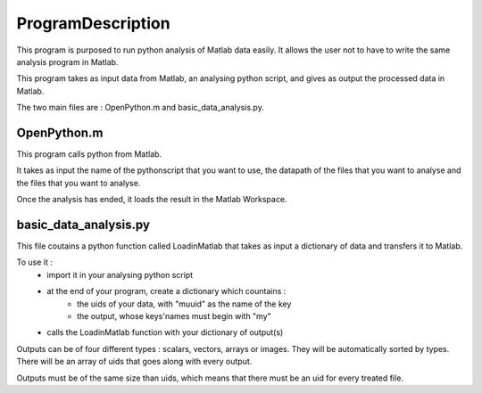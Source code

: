 #################
ProgramDescription 
#################

This program is purposed to run python analysis of Matlab data easily. It allows the user not to have to write the same analysis program in Matlab.

This program takes as input data from Matlab, an analysing python script, and gives as output the processed data in Matlab.

The two main files are : OpenPython.m and basic_data_analysis.py.

============
OpenPython.m
============

This program calls python from Matlab.

It takes as input the name of the pythonscript that you want to use, the datapath of the files that you want to analyse and the files that you want to analyse.

Once the analysis has ended, it loads the result in the Matlab Workspace.

======================
basic_data_analysis.py
======================

This file coutains a python function called LoadinMatlab that takes as input a dictionary of data and transfers it to Matlab.

To use it : 
    * import it in your analysing python script
    * at the end of your program, create a dictionary which countains : 
        * the uids of your data, with "muuid" as the name of the key
        * the output, whose keys'names must begin with "my"
    * calls the LoadinMatlab function with your dictionary of output(s)

Outputs can be of four different types : scalars, vectors, arrays or images. They will be automatically sorted by types. There will be an array of uids that goes along with every output.

Outputs must be of the same size than uids, which means that there must be an uid for every treated file.


